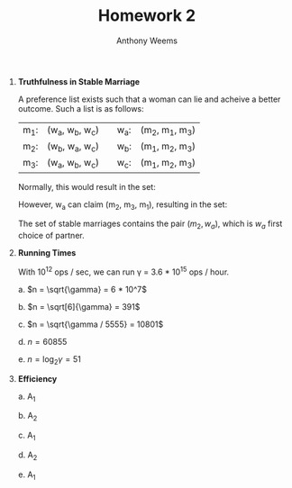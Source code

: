 #+OPTIONS: toc:nil
#+AUTHOR: Anthony Weems
#+TITLE: Homework 2

\numberwithin{equation}{section}
1. *Truthfulness in Stable Marriage*

   A preference list exists such that a woman can lie and acheive a
   better outcome. Such a list is as follows:

   | m_1: | (w_a, w_b, w_c) |  | w_a: | (m_2, m_1, m_3) |
   | m_2: | (w_b, w_a, w_c) |  | w_b: | (m_1, m_2, m_3) |
   | m_3: | (w_a, w_b, w_c) |  | w_c: | (m_1, m_2, m_3) |
   
   Normally, this would result in the set:
   
   \begin{equation}
   \{ (m_1, w_a), (m_2, w_b), (m_3, w_3) \}
   \end{equation}
   
   However, w_a can claim (m_2, m_3, m_1), resulting in the set: 
   
   \begin{equation}
   \{ (m_1, w_b), (m_2, w_a), (m_3, w_c) \}
   \end{equation}

   The set of stable marriages contains the pair $(m_2, w_a)$, which is
   $w_a$ first choice of partner.

2. *Running Times*

   With 10^12 ops / sec, we can run \gamma = 3.6 * 10^15 ops / hour.

   a. $n = \sqrt{\gamma} = 6 * 10^7$

   b. $n = \sqrt[6]{\gamma} = 391$

   c. $n = \sqrt{\gamma / 5555} = 10801$

   d. $n = 60855$

   e. $n = \log_2{\gamma} = 51$

3. *Efficiency*

   a. A_1

   b. A_2

   c. A_1

   d. A_2

   e. A_1
